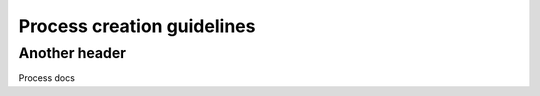 Process creation guidelines
===========================


Another header
--------------

Process docs
